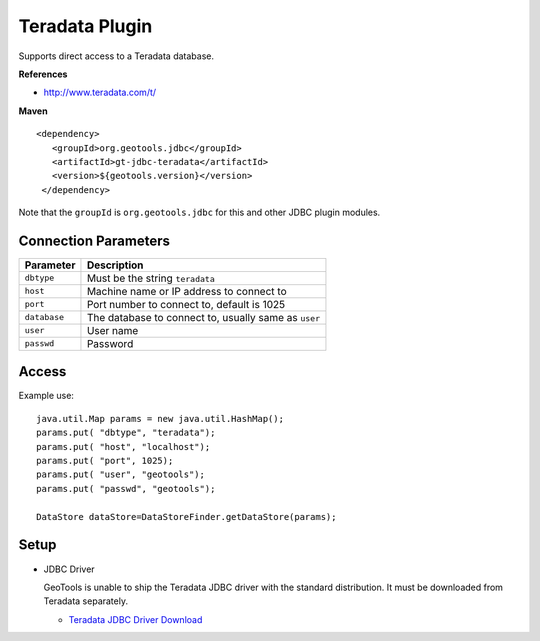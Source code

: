 Teradata Plugin
-----------------

Supports direct access to a Teradata database.

**References**

* http://www.teradata.com/t/

**Maven**

::

   <dependency>
      <groupId>org.geotools.jdbc</groupId>
      <artifactId>gt-jdbc-teradata</artifactId>
      <version>${geotools.version}</version>
    </dependency>

Note that the ``groupId`` is ``org.geotools.jdbc`` for this and other JDBC plugin modules.

Connection Parameters
^^^^^^^^^^^^^^^^^^^^^

============== ============================================
Parameter      Description
============== ============================================
``dbtype``       Must be the string ``teradata``
``host``         Machine name or IP address to connect to
``port``         Port number to connect to, default is 1025
``database``     The database to connect to, usually same as ``user``
``user``         User name
``passwd``       Password
============== ============================================

Access
^^^^^^

Example use::
  
  java.util.Map params = new java.util.HashMap();
  params.put( "dbtype", "teradata");
  params.put( "host", "localhost");
  params.put( "port", 1025);
  params.put( "user", "geotools");
  params.put( "passwd", "geotools");
  
  DataStore dataStore=DataStoreFinder.getDataStore(params);

Setup
^^^^^

* JDBC Driver
  
  GeoTools is unable to ship the Teradata JDBC driver with the standard
  distribution. It must be downloaded from Teradata separately.
  
  * `Teradata JDBC Driver Download <http://downloads.teradata.com/download/connectivity/jdbc-driver>`_

